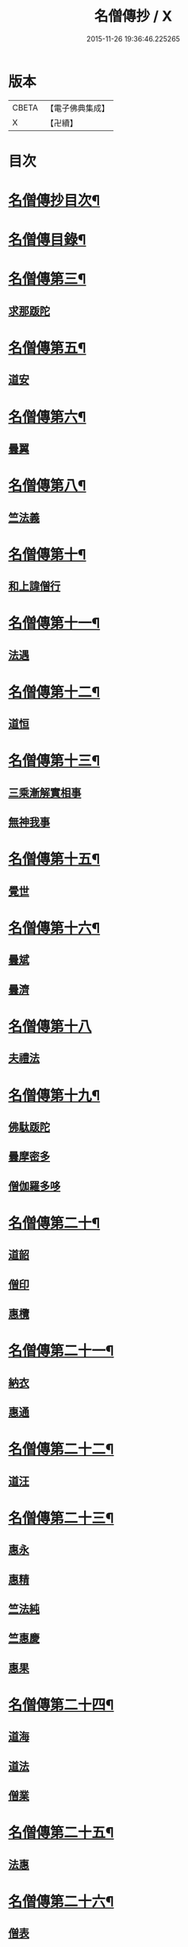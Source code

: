 #+TITLE: 名僧傳抄 / X
#+DATE: 2015-11-26 19:36:46.225265
* 版本
 |     CBETA|【電子佛典集成】|
 |         X|【卍續】    |

* 目次
* [[file:KR6r0062_001.txt::001-0346a2][名僧傳抄目次¶]]
* [[file:KR6r0062_001.txt::0346b7][名僧傳目錄¶]]
* [[file:KR6r0062_001.txt::0351a3][名僧傳第三¶]]
** [[file:KR6r0062_001.txt::0351a3][求那䟦陀]]
* [[file:KR6r0062_001.txt::0352a11][名僧傳第五¶]]
** [[file:KR6r0062_001.txt::0352a11][道安]]
* [[file:KR6r0062_001.txt::0352b20][名僧傳第六¶]]
** [[file:KR6r0062_001.txt::0352b20][曇翼]]
* [[file:KR6r0062_001.txt::0353a6][名僧傳第八¶]]
** [[file:KR6r0062_001.txt::0353a6][竺法義]]
* [[file:KR6r0062_001.txt::0353a19][名僧傳第十¶]]
** [[file:KR6r0062_001.txt::0353a19][和上諱僧行]]
* [[file:KR6r0062_001.txt::0353b8][名僧傳第十一¶]]
** [[file:KR6r0062_001.txt::0353b8][法遇]]
* [[file:KR6r0062_001.txt::0353b24][名僧傳第十二¶]]
** [[file:KR6r0062_001.txt::0353b24][道恒]]
* [[file:KR6r0062_001.txt::0353c13][名僧傳第十三¶]]
** [[file:KR6r0062_001.txt::0353c13][三乘漸解實相事]]
** [[file:KR6r0062_001.txt::0354a8][無神我事]]
* [[file:KR6r0062_001.txt::0354b9][名僧傳第十五¶]]
** [[file:KR6r0062_001.txt::0354b9][覺世]]
* [[file:KR6r0062_001.txt::0354b20][名僧傳第十六¶]]
** [[file:KR6r0062_001.txt::0354b20][曇斌]]
** [[file:KR6r0062_001.txt::0354c9][曇濟]]
* [[file:KR6r0062_001.txt::0354c24][名僧傳第十八]]
** [[file:KR6r0062_001.txt::0355a1][夫禮法]]
* [[file:KR6r0062_001.txt::0355a17][名僧傳第十九¶]]
** [[file:KR6r0062_001.txt::0355a17][佛駄䟦陀]]
** [[file:KR6r0062_001.txt::0355b1][曇摩密多]]
** [[file:KR6r0062_001.txt::0355b12][僧伽羅多哆]]
* [[file:KR6r0062_001.txt::0355b23][名僧傳第二十¶]]
** [[file:KR6r0062_001.txt::0355b23][道韶]]
** [[file:KR6r0062_001.txt::0355c20][僧印]]
** [[file:KR6r0062_001.txt::0356a7][惠欖]]
* [[file:KR6r0062_001.txt::0356a17][名僧傳第二十一¶]]
** [[file:KR6r0062_001.txt::0356a17][納衣]]
** [[file:KR6r0062_001.txt::0356b15][惠通]]
* [[file:KR6r0062_001.txt::0356c8][名僧傳第二十二¶]]
** [[file:KR6r0062_001.txt::0356c8][道汪]]
* [[file:KR6r0062_001.txt::0356c24][名僧傳第二十三¶]]
** [[file:KR6r0062_001.txt::0356c24][惠永]]
** [[file:KR6r0062_001.txt::0357a14][惠精]]
** [[file:KR6r0062_001.txt::0357b6][竺法純]]
** [[file:KR6r0062_001.txt::0357b14][竺惠慶]]
** [[file:KR6r0062_001.txt::0357c2][惠果]]
* [[file:KR6r0062_001.txt::0357c18][名僧傳第二十四¶]]
** [[file:KR6r0062_001.txt::0357c18][道海]]
** [[file:KR6r0062_001.txt::0358a2][道法]]
** [[file:KR6r0062_001.txt::0358a9][僧業]]
* [[file:KR6r0062_001.txt::0358a17][名僧傳第二十五¶]]
** [[file:KR6r0062_001.txt::0358a17][法惠]]
* [[file:KR6r0062_001.txt::0358b13][名僧傳第二十六¶]]
** [[file:KR6r0062_001.txt::0358b13][僧表]]
** [[file:KR6r0062_001.txt::0358b24][智嚴]]
** [[file:KR6r0062_001.txt::0358c7][寶雲]]
** [[file:KR6r0062_001.txt::0358c15][法盛]]
* [[file:KR6r0062_001.txt::0359a4][名僧傳第二十七¶]]
** [[file:KR6r0062_001.txt::0359a4][僧供]]
** [[file:KR6r0062_001.txt::0359a15][道矯]]
** [[file:KR6r0062_001.txt::0359a20][曇副]]
* [[file:KR6r0062_001.txt::0359b9][名僧傳第二十八¶]]
** [[file:KR6r0062_001.txt::0359b9][釋法祥]]
* [[file:KR6r0062_001.txt::0359b10][後記]]
* [[file:KR6r0062_001.txt::0359b19][No.1523-A(附)名僧傳說處¶]]
* [[file:KR6r0062_001.txt::0362c11][No.1523-B¶]]
* 卷
** [[file:KR6r0062_001.txt][名僧傳抄 1]]
